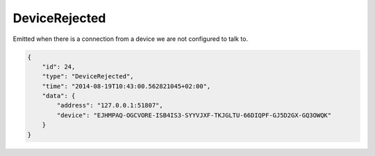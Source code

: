 DeviceRejected
--------------

Emitted when there is a connection from a device we are not configured
to talk to.

.. code:: json

    {
        "id": 24,
        "type": "DeviceRejected",
        "time": "2014-08-19T10:43:00.562821045+02:00",
        "data": {
            "address": "127.0.0.1:51807",
            "device": "EJHMPAQ-OGCVORE-ISB4IS3-SYYVJXF-TKJGLTU-66DIQPF-GJ5D2GX-GQ3OWQK"
        }
    }
